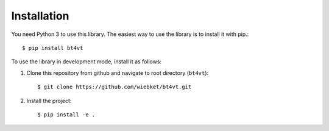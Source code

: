 ============
Installation
============

You need Python 3 to use this library. The easiest way to use the library is to install it with pip.::

$ pip install bt4vt

To use the library in development mode, install it as follows:

1. Clone this repository from github and navigate to root directory (``bt4vt``)::

    $ git clone https://github.com/wiebket/bt4vt.git

2. Install the project::

    $ pip install -e .


